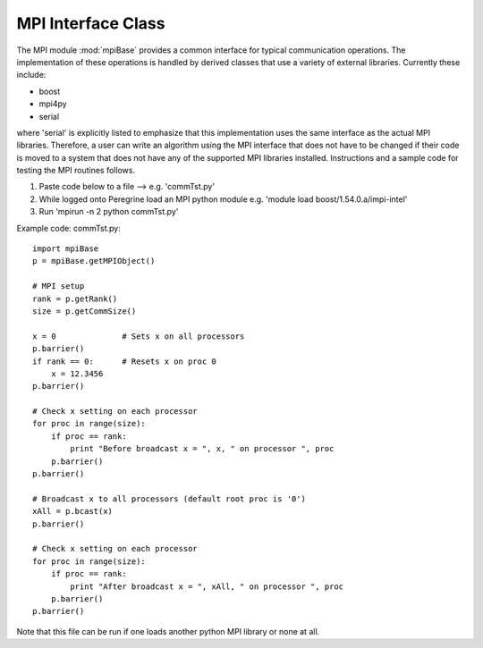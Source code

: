 .. _mpi_interface:

.. index:: MPI, Boost, mpi4py, communication


MPI Interface Class
============================

The MPI module :mod:`mpiBase` provides a common interface for typical
communication operations. The implementation of these operations is
handled by derived classes that use a variety of external
libraries. Currently these include:

- boost
- mpi4py
- serial

where 'serial' is explicitly listed to emphasize that this implementation
uses the same interface as the actual MPI libraries. Therefore, a user
can write an algorithm using the MPI interface that does not have to
be changed if their code is moved to a system that does not have any
of the supported MPI libraries installed. Instructions and a sample
code for testing the MPI routines follows.

1.  Paste code below to a file --> e.g. 'commTst.py'
2.  While logged onto Peregrine load an MPI python module e.g. 'module load boost/1.54.0.a/impi-intel'
3.  Run 'mpirun -n 2 python commTst.py'


Example code: commTst.py::

    import mpiBase
    p = mpiBase.getMPIObject()

    # MPI setup
    rank = p.getRank()
    size = p.getCommSize()

    x = 0              # Sets x on all processors
    p.barrier()
    if rank == 0:      # Resets x on proc 0
        x = 12.3456
    p.barrier()

    # Check x setting on each processor
    for proc in range(size):
        if proc == rank:
            print "Before broadcast x = ", x, " on processor ", proc
        p.barrier()
    p.barrier()

    # Broadcast x to all processors (default root proc is '0')
    xAll = p.bcast(x)
    p.barrier()

    # Check x setting on each processor
    for proc in range(size):
        if proc == rank:
            print "After broadcast x = ", xAll, " on processor ", proc
        p.barrier()
    p.barrier()

Note that this file can be run if one loads another python MPI library
or none at all.
